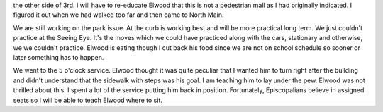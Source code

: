 .. title: Church
   .. slug: church
      .. date: 2006-12-16

	 Today we walked around the neighborhood. I totally missed Pine Street on
the other side of 3rd. I will have to re-educate Elwood that this is not
a pedestrian mall as I had originally indicated. I figured it out when
we had walked too far and then came to North Main.

We are still working on the park issue. At the curb is working best and
will be more practical long term. We just couldn't practice at the
Seeing Eye. It's the moves which we could have practiced along with the
cars, stationary and otherwise, we we couldn't practice. Elwood is
eating though I cut back his food since we are not on school schedule so
sooner or later something has to happen.

We went to the 5 o'clock service. Elwood thought it was quite peculiar
that I wanted him to turn right after the building and didn't understand
that the sidewalk with steps was his goal. I am teaching him to lay
under the pew. Elwood was not thrilled about this. I spent a lot of the
service putting him back in position. Fortunately, Episcopalians believe
in assigned seats so I will be able to teach Elwood where to sit.
